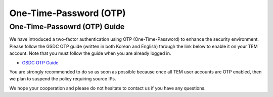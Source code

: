 .. |newi| image:: images/new-24.png

******************************
One-Time-Password (OTP) |newi|
******************************

One-Time-Passowrd (OTP) Guide
=============================

We have introduced a two-factor authentication using OTP (One-Time-Password) to enhance the security environment. Please follow the GSDC OTP guide (written in both Korean and English) through the link below 
to enable it on your TEM account. Note that you must follow the guide when you are already logged in. 

* `GSDC OTP Guide <https://gsdc-farm.gitbook.io/gsdc-otp/>`_

You are strongly recommended to do so as soon as possible because once all TEM user accounts are OTP enabled, then we plan to suspend the policy requiring source IPs. 

We hope your cooperation and please do not hesitate to contact us if you have any questions.